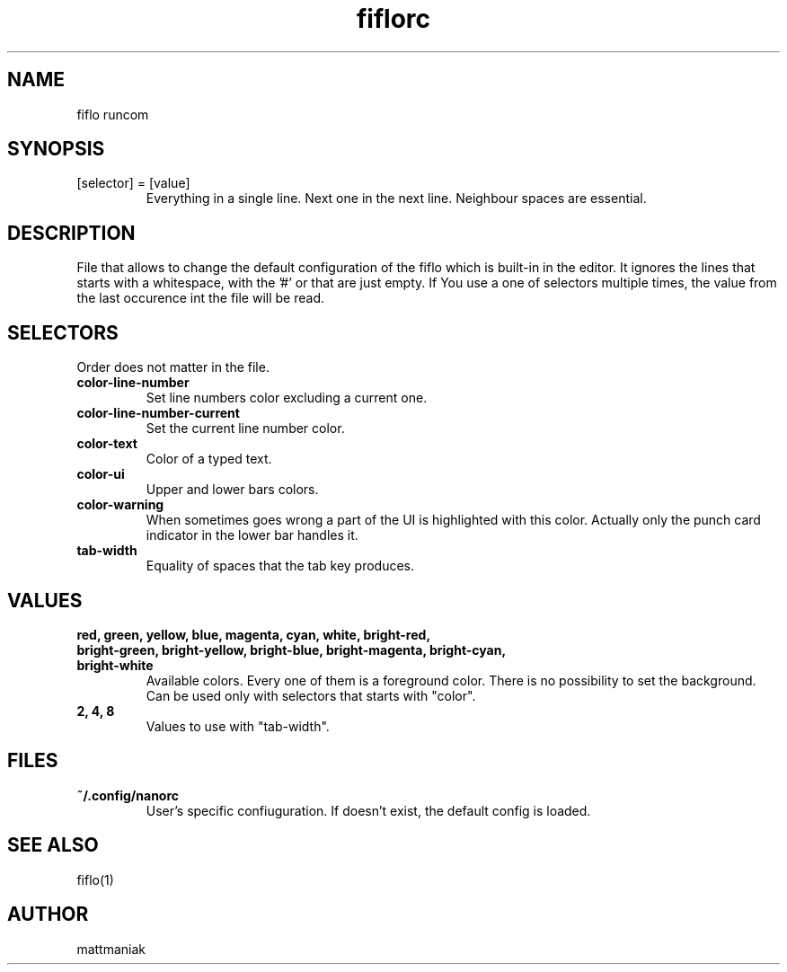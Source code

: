 .TH fiflorc 5 "File Formats Manual"
.SH NAME
fiflo runcom
.SH SYNOPSIS
.TP
[selector] = [value]
Everything in a single line. Next one in the next line. Neighbour spaces are
essential.
.SH DESCRIPTION
File that allows to change the default configuration of the fiflo which is
built-in in the editor. It ignores the lines that starts with a whitespace,
with the '#' or that are just empty. If You use a one of selectors multiple
times, the value from the last occurence int the file will be read.
.SH SELECTORS
Order does not matter in the file.
.TP
.B color-line-number
Set line numbers color excluding a current one.
.TP
.B color-line-number-current
Set the current line number color.
.TP
.B color-text
Color of a typed text.
.TP
.B color-ui
Upper and lower bars colors.
.TP
.B color-warning
When sometimes goes wrong a part of the UI is highlighted with this color.
Actually only the punch card indicator in the lower bar handles it.
.TP
.B tab-width
Equality of spaces that the tab key produces.
.SH VALUES
.TP
.B red, green, yellow, blue, magenta, cyan, white, bright-red, bright-green, \
bright-yellow, bright-blue, bright-magenta, bright-cyan, bright-white
Available colors. Every one of them is a foreground color. There is no
possibility to set the background. Can be used only with selectors that starts
with "color".
.TP
.B 2, 4, 8
Values to use with "tab-width".
.SH FILES
.TP
.B ~/.config/nanorc
User's specific confiuguration. If doesn't exist, the default config is loaded.
.SH SEE ALSO
fiflo(1)
.SH AUTHOR
mattmaniak
